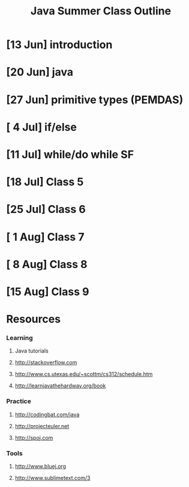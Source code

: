 #+TITLE: Java Summer Class Outline

* [13 Jun] introduction
* [20 Jun] java
* [27 Jun] primitive types (PEMDAS)
* [ 4 Jul] if/else
* [11 Jul] while/do while                                                :SF:
* [18 Jul] Class 5
* [25 Jul] Class 6
* [ 1 Aug] Class 7
* [ 8 Aug] Class 8
* [15 Aug] Class 9

* Resources
*** Learning
***** Java tutorials
***** http://stackoverflow.com
***** http://www.cs.utexas.edu/~scottm/cs312/schedule.htm
***** http://learnjavathehardway.org/book
*** Practice
***** http://codingbat.com/java
***** http://projecteuler.net
***** http://spoj.com

*** Tools
***** http://www.bluej.org
***** http://www.sublimetext.com/3
